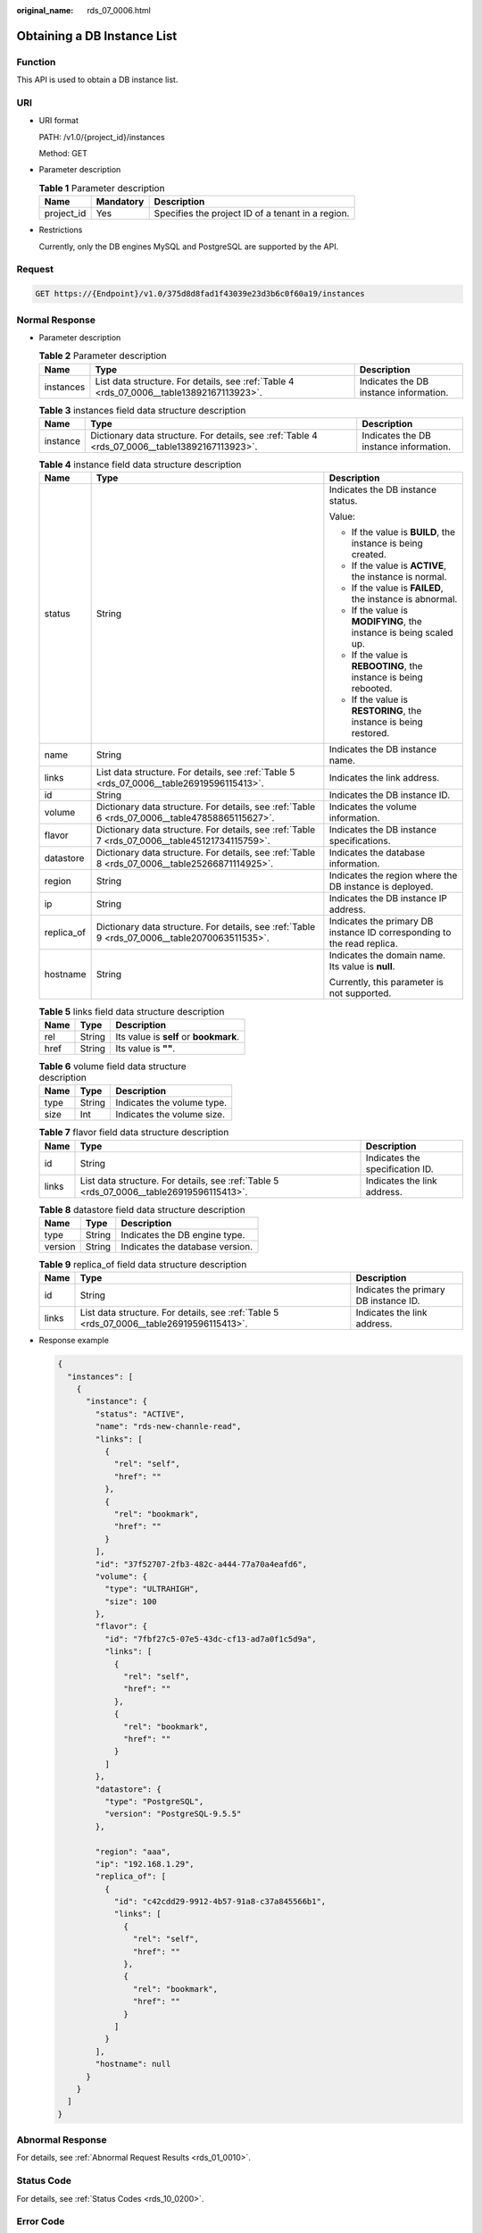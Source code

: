:original_name: rds_07_0006.html

.. _rds_07_0006:

Obtaining a DB Instance List
============================

Function
--------

This API is used to obtain a DB instance list.

URI
---

-  URI format

   PATH: /v1.0/{project_id}/instances

   Method: GET

-  Parameter description

   .. table:: **Table 1** Parameter description

      ========== ========= =================================================
      Name       Mandatory Description
      ========== ========= =================================================
      project_id Yes       Specifies the project ID of a tenant in a region.
      ========== ========= =================================================

-  Restrictions

   Currently, only the DB engines MySQL and PostgreSQL are supported by the API.

Request
-------

.. code-block:: text

   GET https://{Endpoint}/v1.0/375d8d8fad1f43039e23d3b6c0f60a19/instances

Normal Response
---------------

-  Parameter description

   .. table:: **Table 2** Parameter description

      +-----------+------------------------------------------------------------------------------------------+----------------------------------------+
      | Name      | Type                                                                                     | Description                            |
      +===========+==========================================================================================+========================================+
      | instances | List data structure. For details, see :ref:`Table 4 <rds_07_0006__table13892167113923>`. | Indicates the DB instance information. |
      +-----------+------------------------------------------------------------------------------------------+----------------------------------------+

   .. table:: **Table 3** instances field data structure description

      +----------+------------------------------------------------------------------------------------------------+----------------------------------------+
      | Name     | Type                                                                                           | Description                            |
      +==========+================================================================================================+========================================+
      | instance | Dictionary data structure. For details, see :ref:`Table 4 <rds_07_0006__table13892167113923>`. | Indicates the DB instance information. |
      +----------+------------------------------------------------------------------------------------------------+----------------------------------------+

   .. _rds_07_0006__table13892167113923:

   .. table:: **Table 4** instance field data structure description

      +-----------------------+------------------------------------------------------------------------------------------------+-------------------------------------------------------------------------+
      | Name                  | Type                                                                                           | Description                                                             |
      +=======================+================================================================================================+=========================================================================+
      | status                | String                                                                                         | Indicates the DB instance status.                                       |
      |                       |                                                                                                |                                                                         |
      |                       |                                                                                                | Value:                                                                  |
      |                       |                                                                                                |                                                                         |
      |                       |                                                                                                | -  If the value is **BUILD**, the instance is being created.            |
      |                       |                                                                                                | -  If the value is **ACTIVE**, the instance is normal.                  |
      |                       |                                                                                                | -  If the value is **FAILED**, the instance is abnormal.                |
      |                       |                                                                                                | -  If the value is **MODIFYING**, the instance is being scaled up.      |
      |                       |                                                                                                | -  If the value is **REBOOTING**, the instance is being rebooted.       |
      |                       |                                                                                                | -  If the value is **RESTORING**, the instance is being restored.       |
      +-----------------------+------------------------------------------------------------------------------------------------+-------------------------------------------------------------------------+
      | name                  | String                                                                                         | Indicates the DB instance name.                                         |
      +-----------------------+------------------------------------------------------------------------------------------------+-------------------------------------------------------------------------+
      | links                 | List data structure. For details, see :ref:`Table 5 <rds_07_0006__table26919596115413>`.       | Indicates the link address.                                             |
      +-----------------------+------------------------------------------------------------------------------------------------+-------------------------------------------------------------------------+
      | id                    | String                                                                                         | Indicates the DB instance ID.                                           |
      +-----------------------+------------------------------------------------------------------------------------------------+-------------------------------------------------------------------------+
      | volume                | Dictionary data structure. For details, see :ref:`Table 6 <rds_07_0006__table47858865115627>`. | Indicates the volume information.                                       |
      +-----------------------+------------------------------------------------------------------------------------------------+-------------------------------------------------------------------------+
      | flavor                | Dictionary data structure. For details, see :ref:`Table 7 <rds_07_0006__table45121734115759>`. | Indicates the DB instance specifications.                               |
      +-----------------------+------------------------------------------------------------------------------------------------+-------------------------------------------------------------------------+
      | datastore             | Dictionary data structure. For details, see :ref:`Table 8 <rds_07_0006__table25266871114925>`. | Indicates the database information.                                     |
      +-----------------------+------------------------------------------------------------------------------------------------+-------------------------------------------------------------------------+
      | region                | String                                                                                         | Indicates the region where the DB instance is deployed.                 |
      +-----------------------+------------------------------------------------------------------------------------------------+-------------------------------------------------------------------------+
      | ip                    | String                                                                                         | Indicates the DB instance IP address.                                   |
      +-----------------------+------------------------------------------------------------------------------------------------+-------------------------------------------------------------------------+
      | replica_of            | Dictionary data structure. For details, see :ref:`Table 9 <rds_07_0006__table2070063511535>`.  | Indicates the primary DB instance ID corresponding to the read replica. |
      +-----------------------+------------------------------------------------------------------------------------------------+-------------------------------------------------------------------------+
      | hostname              | String                                                                                         | Indicates the domain name. Its value is **null**.                       |
      |                       |                                                                                                |                                                                         |
      |                       |                                                                                                | Currently, this parameter is not supported.                             |
      +-----------------------+------------------------------------------------------------------------------------------------+-------------------------------------------------------------------------+

   .. _rds_07_0006__table26919596115413:

   .. table:: **Table 5** links field data structure description

      ==== ====== ======================================
      Name Type   Description
      ==== ====== ======================================
      rel  String Its value is **self** or **bookmark**.
      href String Its value is **""**.
      ==== ====== ======================================

   .. _rds_07_0006__table47858865115627:

   .. table:: **Table 6** volume field data structure description

      ==== ====== ==========================
      Name Type   Description
      ==== ====== ==========================
      type String Indicates the volume type.
      size Int    Indicates the volume size.
      ==== ====== ==========================

   .. _rds_07_0006__table45121734115759:

   .. table:: **Table 7** flavor field data structure description

      +-------+------------------------------------------------------------------------------------------+---------------------------------+
      | Name  | Type                                                                                     | Description                     |
      +=======+==========================================================================================+=================================+
      | id    | String                                                                                   | Indicates the specification ID. |
      +-------+------------------------------------------------------------------------------------------+---------------------------------+
      | links | List data structure. For details, see :ref:`Table 5 <rds_07_0006__table26919596115413>`. | Indicates the link address.     |
      +-------+------------------------------------------------------------------------------------------+---------------------------------+

   .. _rds_07_0006__table25266871114925:

   .. table:: **Table 8** datastore field data structure description

      ======= ====== ===============================
      Name    Type   Description
      ======= ====== ===============================
      type    String Indicates the DB engine type.
      version String Indicates the database version.
      ======= ====== ===============================

   .. _rds_07_0006__table2070063511535:

   .. table:: **Table 9** replica_of field data structure description

      +-------+------------------------------------------------------------------------------------------+---------------------------------------+
      | Name  | Type                                                                                     | Description                           |
      +=======+==========================================================================================+=======================================+
      | id    | String                                                                                   | Indicates the primary DB instance ID. |
      +-------+------------------------------------------------------------------------------------------+---------------------------------------+
      | links | List data structure. For details, see :ref:`Table 5 <rds_07_0006__table26919596115413>`. | Indicates the link address.           |
      +-------+------------------------------------------------------------------------------------------+---------------------------------------+

-  Response example

   .. code-block:: text

      {
        "instances": [
          {
            "instance": {
              "status": "ACTIVE",
              "name": "rds-new-channle-read",
              "links": [
                {
                  "rel": "self",
                  "href": ""
                },
                {
                  "rel": "bookmark",
                  "href": ""
                }
              ],
              "id": "37f52707-2fb3-482c-a444-77a70a4eafd6",
              "volume": {
                "type": "ULTRAHIGH",
                "size": 100
              },
              "flavor": {
                "id": "7fbf27c5-07e5-43dc-cf13-ad7a0f1c5d9a",
                "links": [
                  {
                    "rel": "self",
                    "href": ""
                  },
                  {
                    "rel": "bookmark",
                    "href": ""
                  }
                ]
              },
              "datastore": {
                "type": "PostgreSQL",
                "version": "PostgreSQL-9.5.5"
              },

              "region": "aaa",
              "ip": "192.168.1.29",
              "replica_of": [
                {
                  "id": "c42cdd29-9912-4b57-91a8-c37a845566b1",
                  "links": [
                    {
                      "rel": "self",
                      "href": ""
                    },
                    {
                      "rel": "bookmark",
                      "href": ""
                    }
                  ]
                }
              ],
              "hostname": null
            }
          }
        ]
      }

Abnormal Response
-----------------

For details, see :ref:`Abnormal Request Results <rds_01_0010>`.

Status Code
-----------

For details, see :ref:`Status Codes <rds_10_0200>`.

Error Code
----------

For details, see :ref:`Error Codes <rds_10_0201>`.
